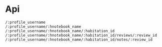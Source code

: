 * Api

#+BEGIN_EXAMPLE
/:profile_username
/:profile_username/:hnotebook_name
/:profile_username/:hnotebook_name/:habitation_id
/:profile_username/:hnotebook_name/:habitation_id/reviews/:review_id
/:profile_username/:hnotebook_name/:habitation_id/notes/:review_id
#+END_EXAMPLE
